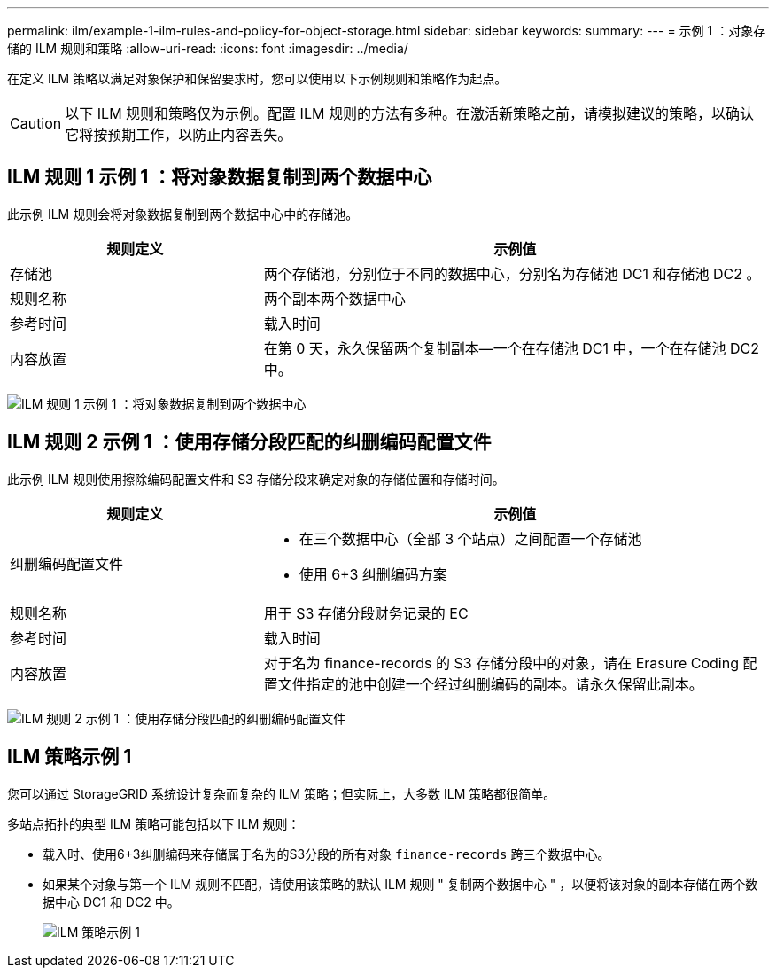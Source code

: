 ---
permalink: ilm/example-1-ilm-rules-and-policy-for-object-storage.html 
sidebar: sidebar 
keywords:  
summary:  
---
= 示例 1 ：对象存储的 ILM 规则和策略
:allow-uri-read: 
:icons: font
:imagesdir: ../media/


[role="lead"]
在定义 ILM 策略以满足对象保护和保留要求时，您可以使用以下示例规则和策略作为起点。


CAUTION: 以下 ILM 规则和策略仅为示例。配置 ILM 规则的方法有多种。在激活新策略之前，请模拟建议的策略，以确认它将按预期工作，以防止内容丢失。



== ILM 规则 1 示例 1 ：将对象数据复制到两个数据中心

此示例 ILM 规则会将对象数据复制到两个数据中心中的存储池。

[cols="1a,2a"]
|===
| 规则定义 | 示例值 


 a| 
存储池
 a| 
两个存储池，分别位于不同的数据中心，分别名为存储池 DC1 和存储池 DC2 。



 a| 
规则名称
 a| 
两个副本两个数据中心



 a| 
参考时间
 a| 
载入时间



 a| 
内容放置
 a| 
在第 0 天，永久保留两个复制副本—一个在存储池 DC1 中，一个在存储池 DC2 中。

|===
image:../media/ilm_rule_two_copies_two_data_centers.png["ILM 规则 1 示例 1 ：将对象数据复制到两个数据中心"]



== ILM 规则 2 示例 1 ：使用存储分段匹配的纠删编码配置文件

此示例 ILM 规则使用擦除编码配置文件和 S3 存储分段来确定对象的存储位置和存储时间。

[cols="1a,2a"]
|===
| 规则定义 | 示例值 


 a| 
纠删编码配置文件
 a| 
* 在三个数据中心（全部 3 个站点）之间配置一个存储池
* 使用 6+3 纠删编码方案




 a| 
规则名称
 a| 
用于 S3 存储分段财务记录的 EC



 a| 
参考时间
 a| 
载入时间



 a| 
内容放置
 a| 
对于名为 finance-records 的 S3 存储分段中的对象，请在 Erasure Coding 配置文件指定的池中创建一个经过纠删编码的副本。请永久保留此副本。

|===
image:../media/ilm_rule_ec_for_s3_bucket_finance_records.png["ILM 规则 2 示例 1 ：使用存储分段匹配的纠删编码配置文件"]



== ILM 策略示例 1

您可以通过 StorageGRID 系统设计复杂而复杂的 ILM 策略；但实际上，大多数 ILM 策略都很简单。

多站点拓扑的典型 ILM 策略可能包括以下 ILM 规则：

* 载入时、使用6+3纠删编码来存储属于名为的S3分段的所有对象 `finance-records` 跨三个数据中心。
* 如果某个对象与第一个 ILM 规则不匹配，请使用该策略的默认 ILM 规则 " 复制两个数据中心 " ，以便将该对象的副本存储在两个数据中心 DC1 和 DC2 中。
+
image::../media/policy_1_configured_policy.png[ILM 策略示例 1]


